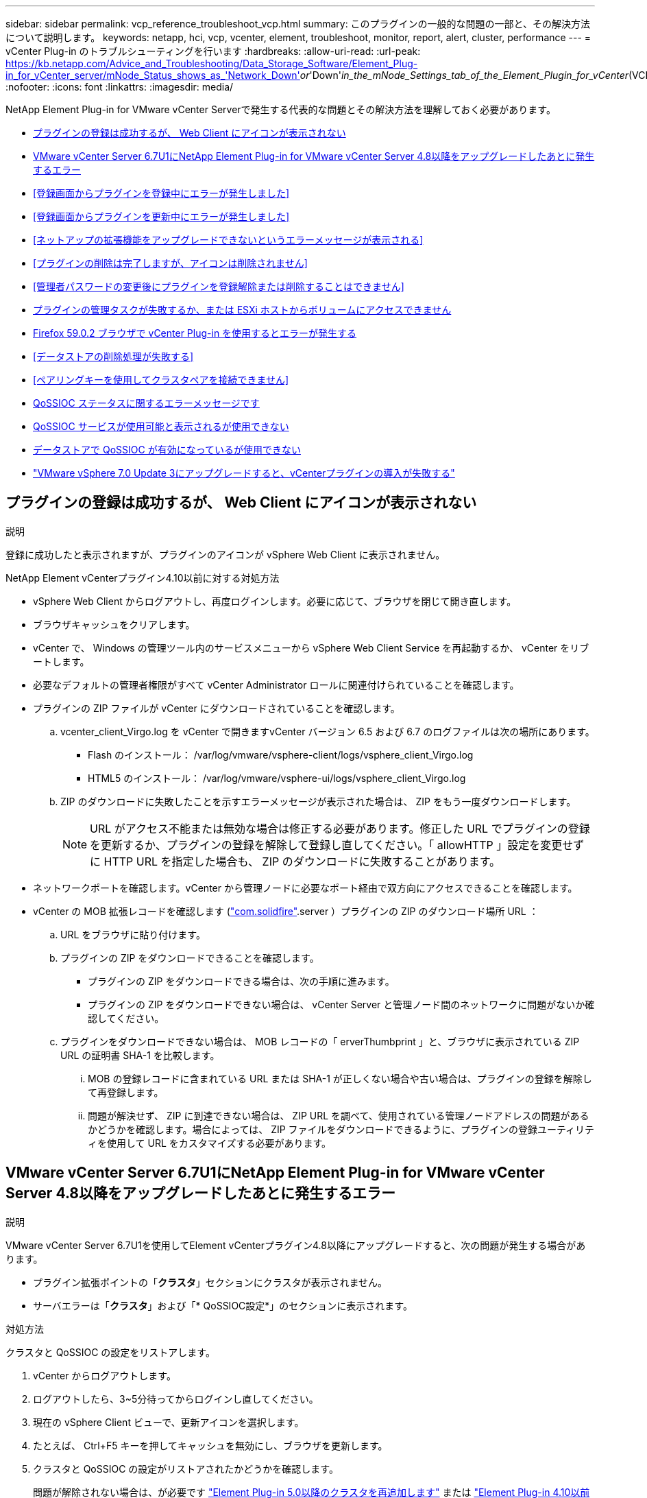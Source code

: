 ---
sidebar: sidebar 
permalink: vcp_reference_troubleshoot_vcp.html 
summary: このプラグインの一般的な問題の一部と、その解決方法について説明します。 
keywords: netapp, hci, vcp, vcenter, element, troubleshoot, monitor, report, alert, cluster, performance 
---
= vCenter Plug-in のトラブルシューティングを行います
:hardbreaks:
:allow-uri-read: 
:url-peak: https://kb.netapp.com/Advice_and_Troubleshooting/Data_Storage_Software/Element_Plug-in_for_vCenter_server/mNode_Status_shows_as_'Network_Down'_or_'Down'_in_the_mNode_Settings_tab_of_the_Element_Plugin_for_vCenter_(VCP)
:nofooter: 
:icons: font
:linkattrs: 
:imagesdir: media/


[role="lead"]
NetApp Element Plug-in for VMware vCenter Serverで発生する代表的な問題とその解決方法を理解しておく必要があります。

* <<プラグインの登録は成功するが、 Web Client にアイコンが表示されない>>
* <<VMware vCenter Server 6.7U1にNetApp Element Plug-in for VMware vCenter Server 4.8以降をアップグレードしたあとに発生するエラー>>
* <<登録画面からプラグインを登録中にエラーが発生しました>>
* <<登録画面からプラグインを更新中にエラーが発生しました>>
* <<ネットアップの拡張機能をアップグレードできないというエラーメッセージが表示される>>
* <<プラグインの削除は完了しますが、アイコンは削除されません>>
* <<管理者パスワードの変更後にプラグインを登録解除または削除することはできません>>
* <<プラグインの管理タスクが失敗するか、または ESXi ホストからボリュームにアクセスできません>>
* <<Firefox 59.0.2 ブラウザで vCenter Plug-in を使用するとエラーが発生する>>
* <<データストアの削除処理が失敗する>>
* <<ペアリングキーを使用してクラスタペアを接続できません>>
* <<QoSSIOC ステータスに関するエラーメッセージです>>
* <<QoSSIOC サービスが使用可能と表示されるが使用できない>>
* <<データストアで QoSSIOC が有効になっているが使用できない>>
* https://kb.netapp.com/Advice_and_Troubleshooting/Hybrid_Cloud_Infrastructure/NetApp_HCI/vCenter_plug-in_deployment_fails_after_upgrading_vCenter_to_version_7.0_U3["VMware vSphere 7.0 Update 3にアップグレードすると、vCenterプラグインの導入が失敗する"^]




== プラグインの登録は成功するが、 Web Client にアイコンが表示されない

.説明
登録に成功したと表示されますが、プラグインのアイコンが vSphere Web Client に表示されません。

.NetApp Element vCenterプラグイン4.10以前に対する対処方法
* vSphere Web Client からログアウトし、再度ログインします。必要に応じて、ブラウザを閉じて開き直します。
* ブラウザキャッシュをクリアします。
* vCenter で、 Windows の管理ツール内のサービスメニューから vSphere Web Client Service を再起動するか、 vCenter をリブートします。
* 必要なデフォルトの管理者権限がすべて vCenter Administrator ロールに関連付けられていることを確認します。
* プラグインの ZIP ファイルが vCenter にダウンロードされていることを確認します。
+
.. vcenter_client_Virgo.log を vCenter で開きますvCenter バージョン 6.5 および 6.7 のログファイルは次の場所にあります。
+
*** Flash のインストール： /var/log/vmware/vsphere-client/logs/vsphere_client_Virgo.log
*** HTML5 のインストール： /var/log/vmware/vsphere-ui/logs/vsphere_client_Virgo.log


.. ZIP のダウンロードに失敗したことを示すエラーメッセージが表示された場合は、 ZIP をもう一度ダウンロードします。
+

NOTE: URL がアクセス不能または無効な場合は修正する必要があります。修正した URL でプラグインの登録を更新するか、プラグインの登録を解除して登録し直してください。「 allowHTTP 」設定を変更せずに HTTP URL を指定した場合も、 ZIP のダウンロードに失敗することがあります。



* ネットワークポートを確認します。vCenter から管理ノードに必要なポート経由で双方向にアクセスできることを確認します。
* vCenter の MOB 拡張レコードを確認します (https://<vcenterIP>/mob/?moid=ExtensionManager&doPath=extensionList["com.solidfire"].server ）プラグインの ZIP のダウンロード場所 URL ：
+
.. URL をブラウザに貼り付けます。
.. プラグインの ZIP をダウンロードできることを確認します。
+
*** プラグインの ZIP をダウンロードできる場合は、次の手順に進みます。
*** プラグインの ZIP をダウンロードできない場合は、 vCenter Server と管理ノード間のネットワークに問題がないか確認してください。


.. プラグインをダウンロードできない場合は、 MOB レコードの「 erverThumbprint 」と、ブラウザに表示されている ZIP URL の証明書 SHA-1 を比較します。
+
... MOB の登録レコードに含まれている URL または SHA-1 が正しくない場合や古い場合は、プラグインの登録を解除して再登録します。
... 問題が解決せず、 ZIP に到達できない場合は、 ZIP URL を調べて、使用されている管理ノードアドレスの問題があるかどうかを確認します。場合によっては、 ZIP ファイルをダウンロードできるように、プラグインの登録ユーティリティを使用して URL をカスタマイズする必要があります。








== VMware vCenter Server 6.7U1にNetApp Element Plug-in for VMware vCenter Server 4.8以降をアップグレードしたあとに発生するエラー

.説明
VMware vCenter Server 6.7U1を使用してElement vCenterプラグイン4.8以降にアップグレードすると、次の問題が発生する場合があります。

* プラグイン拡張ポイントの「*クラスタ*」セクションにクラスタが表示されません。
* サーバエラーは「*クラスタ*」および「* QoSSIOC設定*」のセクションに表示されます。


.対処方法
クラスタと QoSSIOC の設定をリストアします。

. vCenter からログアウトします。
. ログアウトしたら、3~5分待ってからログインし直してください。
. 現在の vSphere Client ビューで、更新アイコンを選択します。
. たとえば、 Ctrl+F5 キーを押してキャッシュを無効にし、ブラウザを更新します。
. クラスタと QoSSIOC の設定がリストアされたかどうかを確認します。
+
問題が解除されない場合は、が必要です link:vcp_task_getstarted_5_0.html#add-storage-clusters-for-use-with-the-plug-in["Element Plug-in 5.0以降のクラスタを再追加します"] または link:vcp_task_getstarted.html#add-storage-clusters-for-use-with-the-plug-in["Element Plug-in 4.10以前のクラスタを再追加します"]。





== 登録画面からプラグインを登録中にエラーが発生しました

.説明
登録ユーティリティを使用してプラグインを vCenter Server に登録する際にエラーが発生する。「 com.solidfire 」キーのプラグインがすでにインストールされています。

.対処方法
登録ユーティリティで、 * Register Plug-in* の代わりに * Update Plug-In * を使用します。



== 登録画面からプラグインを更新中にエラーが発生しました

.説明
登録ユーティリティを使用してプラグインを vCenter Server に対して更新する際にエラーが発生します。アップデートには、「 com.solidfire 」キーのプラグインはインストールされていません。

.対処方法
登録ユーティリティで、 * Update Plug-in * ではなく * Register Plug-in * を使用します。



== ネットアップの拡張機能をアップグレードできないというエラーメッセージが表示される

.メッセージ
[listing]
----
org.springframework.transaction.CannotCreateTransactionException: Could not open JPA EntityManager for transaction; nested exception is javax.persistence.PersistenceException: org.hibernate.exception.GenericJDBCException: Could not open connection.
----
.説明
Windows vCenter Server をバージョン 6.0 から 6.5 にアップグレードしているときに、ネットアップの拡張機能をアップグレードできない、または新しい vCenter Server では動作しない可能性があるという警告が表示されます。アップグレードの完了後に vSphere Web Client にログインし、 vCenter Plug-in の拡張ポイントを選択すると、エラーが発生します。このエラーは、ランタイムデータベースを格納するディレクトリがバージョン 6.0 から 6.5 に変更されたために発生します。vCenter Plug-in が実行時に必要なファイルを作成できません。

.対処方法
. プラグインの登録を解除します。
. プラグインファイルを削除します。
. vCenter をリブートします。
. プラグインを登録します。
. vSphere Web Client にログインします。




== プラグインの削除は完了しますが、アイコンは削除されません

.説明
vCenter Plug-in パッケージファイルを削除したあとも、 vSphere Web Client にプラグインのアイコンが表示されます。

.対処方法
vSphere Web Client からログアウトし、再度ログインします。必要に応じて、ブラウザを閉じて開き直します。vSphere Web Client からログアウトしても問題が解決しない場合は、必要に応じて vCenter Server Web サービスをリブートします。また、他のユーザが既存のセッションを使用している場合もあります。すべてのユーザセッションを終了する必要があります。



== 管理者パスワードの変更後にプラグインを登録解除または削除することはできません

.説明
プラグインの登録時に使用した vCenter の管理者パスワードを変更すると、 vCenter Plug-in の登録解除や削除ができなくなります。

.対処方法
プラグイン 2.6 の場合は、 vCenter Plug-in * Register * / * Unregister * ページに移動します。vCenter の IP アドレス、ユーザ ID 、およびパスワードを変更するには、 * Update * ボタンをクリックします。

プラグイン 2.7 以降の場合は、プラグインの mNode 設定の vCenter Administrator パスワードを更新します。

プラグイン 4.4 以降の場合は、プラグインの QoSSIOC 設定で vCenter Administrator のパスワードを更新します。



== プラグインの管理タスクが失敗するか、または ESXi ホストからボリュームにアクセスできません

.説明
データストアの作成、クローニング、共有のタスクが失敗する、あるいは ESXi ホストからボリュームにアクセスできない。

.対処方法
* データストア処理用の ESXi ホストにソフトウェア iSCSI HBA が存在し、有効になっていることを確認します。
* ボリュームが削除されていないか、または誤ったボリュームアクセスグループに割り当てられていないかを確認します。
* ボリュームアクセスグループのホスト IQN が正しいことを確認します。
* 関連付けられているアカウントの CHAP 設定が正しいことを確認します。
* ボリュームステータスがアクティブで、ボリュームアクセスが「 readWrite 」であり、「 512e 」が true に設定されていることを確認します。




== Firefox 59.0.2 ブラウザで vCenter Plug-in を使用するとエラーが発生する

.メッセージ
'Name:HttpErrorResponse Raw Message: の HTTP エラー応答 https://vc6/ui/solidfire-war-4.2.0-SNAPSHOT/rest/vsphere//servers:[] 500 Internal Server Error Return Message ：サーバエラーです。もう一度やり直すか、ネットアップサポートにお問い合わせください

.説明
この問題は、 Firefox を使用する vSphere HTML5 Web クライアントで実行されます。vSphere Flash クライアントに影響はありません。

.対処方法
ブラウザの URL に FQDN を使用します。VMware では、 IP 、短縮名、および FQDN の完全なフォワードおよびリバース解決が必要です。



== データストアの削除処理が失敗する

.説明
データストアの削除処理が失敗する。

.対処方法
データストアからすべての VM が削除されていることを確認します。データストアを削除する前に、データストアから VM を削除する必要があります。



== ペアリングキーを使用してクラスタペアを接続できません

.説明
ペアリングキーを使用してクラスタをペアリング中に接続エラーが発生します。「クラスタペアリングの作成 * 」ダイアログボックスのエラーメッセージに、ホストへの経路がないことが示されます。

.対処方法
ローカルクラスタに作成された未設定のクラスタペアを手動で削除し、もう一度クラスタペアリングを実行します。



== QoSSIOC ステータスに関するエラーメッセージです

.説明
プラグインの QoSSIOC ステータスに警告アイコンとエラーメッセージが表示される。

.対処方法
* IP アドレスに到達できません： IP アドレスが無効であるか、応答がありません。アドレスが正しいこと、および管理ノードがオンラインで使用可能な状態になっていることを確認します。
* 「通信できません」： IP アドレスに到達できますが、アドレスへの呼び出しは失敗します。指定されたアドレスで QoSSIOC サービスが実行されていないか、ファイアウォールでトラフィックがブロックされている可能性があります。
* 「 Unable to connect to the SIOC service 」： SIOC サービスが正常に開始されたことを確認するには、管理ノードの「 /opt/solidfire/sioc/data/logs/ 」（ /var/log または古い管理ノードの「 /var/log/solidfire/ 」）にある「 IOC .log 」を開きます。SIOC サービスの起動には 50 秒以上かかることがあります。サービスが正常に開始されなかった場合は、再試行してください。




== QoSSIOC サービスが使用可能と表示されるが使用できない

.説明
QoSSIOC サービスの設定には「 UP 」と表示されているが、 QoSSIOC を使用できない。

.Element vCenterプラグイン5.0以降に対する対処方法
NetApp Element リモートプラグイン>設定タブの* QoSSIOC設定*タブで、更新ボタンを選択します。必要に応じて、 IP アドレスまたはユーザ認証情報を更新します。

.Element vCenterプラグイン4.10以前の対処方法
NetApp Element Configuration拡張ポイントの* QoSSIOC設定*タブで、更新ボタンを選択します。必要に応じて、 IP アドレスまたはユーザ認証情報を更新します。



== データストアで QoSSIOC が有効になっているが使用できない

.説明
データストアで QoSSIOC が有効になっているが、 QoSSIOC を使用できない。

.対処方法
データストアで VMware SIOC が有効になっていることを確認します。

. 管理ノードの /opt/solidfire/sioc/data/logs/ にある「 IOC .log 」（古い管理ノードの場合は「 /var/log/solidfire/ 」または「 /var/log/solidfire/ 」）を開きます。
. 次のテキストを検索します。
+
[listing]
----
SIOC is not enabled
----
. を参照してください https://kb.netapp.com/Advice_and_Troubleshooting/Data_Storage_Software/Element_Plug-in_for_vCenter_server/mNode_Status_shows_as_'Network_Down'_or_'Down'_in_the_mNode_Settings_tab_of_the_Element_Plugin_for_vCenter_(VCP)["この記事では"] 問題に固有の対処方法については、を参照してください。

